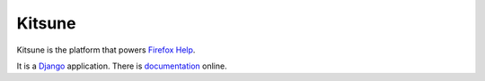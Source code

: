 =======
Kitsune
=======

Kitsune is the platform that powers `Firefox Help`_.

It is a Django_ application. There is documentation_ online.

.. _Firefox Help: https://support.mozilla.com/
.. _Django: http://www.djangoproject.com/
.. _documentation: http://kitsune.readthedocs.org/en/latest/
